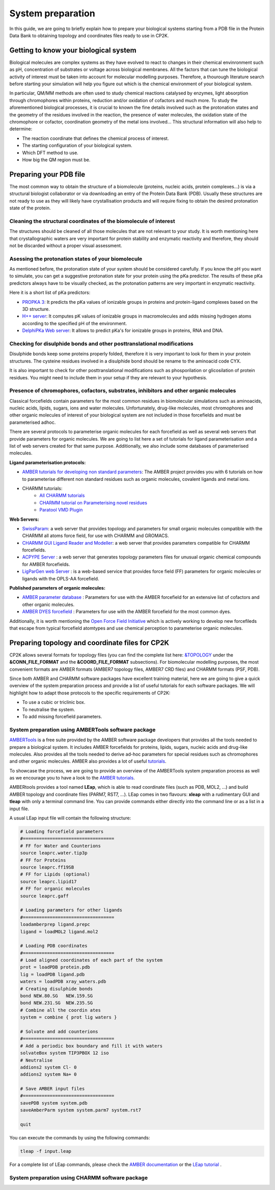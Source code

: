 ==============================
 System preparation 
==============================

In this guide, we are going to briefly explain how to prepare your biological systems starting from a PDB file in the Protein Data Bank to obtaining topology and coordinates files ready to use in CP2K. 

--------------------------------------
Getting to know your biological system
--------------------------------------

Biological molecules are complex systems as they have evolved to react to changes in their chemical envinronment such as pH, concentration of substrates or voltage across biological membranes. All the factors that can tune the biological activity of interest must be taken into account for molecular modelling purposes. Therefore, a thourough literature search before starting your simulation will help you figure out which is the chemical environment of your biological system. 

In particular, QM/MM methods are often used to study chemical reactions catalysed by enzymes, light absorption through chromophores within proteins, reduction and/or oxidation of cofactors and much more. To study the aforementioned biological processes, it is crucial to known the fine details involved such as the protonation states and the geometry of the residues involved in the reaction, the presence of water molecules, the oxidation state of the chromophore or cofactor, coordination geometry of the metal ions involved... This structural information will also help to determine:

- The reaction coordinate that defines the chemical process of interest. 
- The starting configuration of your biological system.
- Which DFT method to use. 
- How big the QM region must be.


-----------------------
Preparing your PDB file
-----------------------

The most common way to obtain the structure of a biomolecule (proteins, nucleic acids, protein complexes...) is  via a structural biologist collaborator or via downloading an entry of the Protein Data Bank (PDB). Usually these structures are not ready to use as they will likely have crystallisation products and will require fixing to obtain the desired protonation state of the protein. 


Cleaning the structural coordinates of the biomolecule of interest
------------------------------------------------------------------

The structures should be cleaned of all those molecules that are not relevant to your study.  
It is worth mentioning here that crystallographic waters are very important for protein stability and enzymatic reactivity and therefore, they should not be discarded without a proper visual assessment. 

Asessing the protonation states of your biomolecule
---------------------------------------------------

As mentioned before, the protonation state of your system should be considered carefully. If you know the pH you want to simulate, you can get a suggestive protonation state for your protein using the pKa predictor. The results of these pKa predictors always have to be visually checked, as the protonation patterns are very important in enzymatic reactivity. 

Here it is a short list of pKa predictors:

- `PROPKA 3 <https://github.com/jensengroup/propka>`_: It predicts the pKa values of ionizable groups in proteins and protein-ligand complexes based on the 3D structure.
- `H++ server <http://biophysics.cs.vt.edu>`_: It computes pK values of ionizable groups in macromolecules and adds missing hydrogen atoms according to the specified pH of the environment.
- `DelphiPKa Web server <http://compbio.clemson.edu/pka_webserver/>`_: It allows to predict pKa's for ionizable groups in proteins, RNA and DNA.


Checking for disulphide bonds and other posttranslational modifications 
------------------------------------------------------------------------

Disulphide bonds keep some proteins properly folded, therefore it is very important to look for them in your protein structures. The cysteine residues involved in a disulphide bond should be rename to the aminoacid code CYX. 

It is also important to check for other posttranslational modifications such as phosporilation or glicosilation of protein residues. You might need to include them in your setup if they are relevant to your hypothesis. 


Presence of chromophores, cofactors, substrates, inhibitors and other organic molecules
---------------------------------------------------------------------------------------

Classical forcefields contain parameters for the most common residues in biomolecular simulations such as aminoacids, nucleic acids, lipids, sugars, ions and water molecules. Unfortunately, drug-like molecules, most chromophores and other organic molecules of interest of your biological system are not included in those forcefields and must be parameterised adhoc. 

There are several protocols to parameterise organic molecules for each forcefield as well as several web servers that provide parameters for organic molecules. We are going to list here a set of tutorials for ligand parameterisation and a list of web servers created for that same purpose. Additionally, we also include some databases of parameterised molecules. 

**Ligand parameterisation protocols:**

- `AMBER tutorials for developing non standard parameters <https://ambermd.org/tutorials/ForceField.php>`_: The AMBER project provides you with 6 tutorials on how to parameterise different non standard residues such as organic molecules, covalent ligands and metal ions. 
- CHARMM tutorials:
	- `All CHARMM tutorials <https://www.charmm.org/charmm/documentation/tutorials/>`_
	- `CHARMM tutorial on Parameterising novel residues <https://www.ks.uiuc.edu/Training/Tutorials/science/forcefield-tutorial/forcefield.pdf>`_
	- `Paratool VMD Plugin <http://www.ks.uiuc.edu/Research/vmd/plugins/paratool/>`_

**Web Servers:**

- `SwissParam <www.swissparam.ch>`_: a web server that provides topology and parameters for small organic molecules compatible with the CHARMM all atoms force field, for use with CHARMM and GROMACS.
- `CHARMM GUI Ligand Reader and Modeller <http://www.charmm-gui.org/?doc=input/ligandrm>`_: a web server that provides parameters compatible for CHARMM forcefields. 
- `ACPYPE Server <https://alanwilter.github.io/acpype/>`_ : a web server that generates topology parameters files for unusual organic chemical compounds for AMBER forcefields. 
- `LigParGen web Server <http://zarbi.chem.yale.edu/ligpargen/>`_ : is a web-based service that provides force field (FF) parameters for organic molecules or ligands with the OPLS-AA forcefield. 

**Published parameters of organic molecules:**

- `AMBER parameter database <http://research.bmh.manchester.ac.uk/bryce/amber/>`_ : Parameters for use  with the AMBER forcefield for an extensive list of cofactors and other organic molecules. 
- `AMBER DYES forcefield <https://github.com/t-/amber-dyes>`_ : Parameters for use with the AMBER forcefield for the most common dyes. 

Additionally, it is worth mentioning the `Open Force Field Initiative <https://openforcefield.org>`_ which is actively working to develop new forcefileds that escape from typical forcefield atomtypes and use chemical perception to parameterise organic molecules. 

------------------------------------------------
Preparing topology and coordinate files for CP2K
------------------------------------------------

CP2K allows several formats for topology files (you can find the complete list here: `&TOPOLOGY 
<https://manual.cp2k.org/trunk/CP2K_INPUT/FORCE_EVAL/SUBSYS/TOPOLOGY.html>`_ under the **&CONN_FILE_FORMAT** and the **&COORD_FILE_FORMAT** subsections). For biomolecular modelling purposes, the most convenient formats are AMBER formats (AMBER7 topology files, AMBER7 CRD files) and CHARMM formats (PSF, PDB). 

Since both AMBER and CHARMM software packages have excellent training material, here we are going to give a quick overview of the system preparation process and provide a list of useful tutorials for each software packages. We will highlight how to adapt those protocols to the specific requirements of CP2K:

- To use a cubic or triclinic box. 
- To neutralise the system. 
- To add missing forcefield parameters. 


System preparation using AMBERTools software package
----------------------------------------------------

`AMBERTools <https://ambermd.org/AmberTools.php>`_ is a free suite provided by the AMBER software package developers that provides all the tools needed to prepare a biological system. It includes AMBER forcefields for proteins, lipids, sugars, nucleic acids and drug-like molecules. Also provides all the tools needed to derive ad-hoc parameters for special residues such as chromophores and other organic molecules. AMBER also provides a lot of useful `tutorials <https://ambermd.org/tutorials/>`_. 

To showcase the process, we are going to provide an overview of the AMBERTools system preparation process as well as we encourage you to have a look to the `AMBER tutorials <https://ambermd.org/tutorials/>`_.

AMBERtools provides a tool named **LEap**, which is able to read coordinate files (such as PDB, MOL2, ...) and build AMBER topology and coordinate files (PARM7, RST7, ...). LEap comes in two flavours: **xleap** with a rudimentary GUI and **tleap** with only a terminal command line. You can provide commands either directly into the command line or as a list in a input file. 

A usual LEap input file will contain the following structure:

.. code-block:: none

  # Loading forcefield parameters
  #==================================
  # FF for Water and Counterions
  source leaprc.water.tip3p
  # FF for Proteins
  source leaprc.ff19SB
  # FF for Lipids (optional)
  source leaprc.lipid17
  # FF for organic molecules
  source leaprc.gaff 
  
  # Loading parameters for other ligands
  #==================================
  loadamberprep ligand.prepc
  ligand = loadMOL2 ligand.mol2 
  
  # Loading PDB coordinates
  #==================================
  # Load aligned coordinates of each part of the system
  prot = loadPDB protein.pdb 
  lig = loadPDB ligand.pdb
  waters = loadPDB xray_waters.pdb
  # Creating disulphide bonds
  bond NEW.80.SG   NEW.159.SG
  bond NEW.231.SG  NEW.235.SG
  # Combine all the coordin ates
  system = combine { prot lig waters }
  
  # Solvate and add counterions
  #==================================
  # Add a periodic box boundary and fill it with waters
  solvateBox system TIP3PBOX 12 iso
  # Neutralise
  addions2 system Cl- 0
  addions2 system Na+ 0 
  
  # Save AMBER input files
  #==================================
  savePDB system system.pdb
  saveAmberParm system system.parm7 system.rst7
  
  quit

You can execute the commands by using the following commands:

.. code-block:: bash

  tleap -f input.leap

For a complete list of LEap commands, please check the `AMBER documentation <https://ambermd.org/doc12/Amber20.pdf>`_ or the `LEap tutorial <http://ambermd.org/tutorials/pengfei/index.htm>`_ .


System preparation using CHARMM software package
------------------------------------------------
